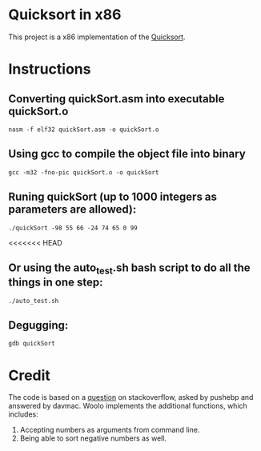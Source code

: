 * Quicksort in x86
  This project is a x86 implementation of the [[https://en.wikipedia.org/wiki/Quicksort][Quicksort]].

* Instructions
** Converting quickSort.asm into executable quickSort.o
#+BEGIN_SRC shell
nasm -f elf32 quickSort.asm -o quickSort.o
#+END_SRC

** Using gcc to compile the object file into binary
#+BEGIN_SRC shell
gcc -m32 -fno-pic quickSort.o -o quickSort
#+END_SRC

** Runing quickSort (up to 1000 integers as parameters are allowed):
#+BEGIN_SRC shell
./quickSort -98 55 66 -24 74 65 0 99
#+END_SRC

<<<<<<< HEAD
** Or using the auto_test.sh bash script to do all the things in one step:
#+BEGIN_SRC shell
./auto_test.sh
#+END_SRC

** Degugging:
#+BEGIN_SRC shell
gdb quickSort
#+END_SRC

* Credit
  The code is based on a [[https://stackoverflow.com/questions/32916387/optmization-for-quicksort-in-x86-32-bit-assembly][question]] on stackoverflow, asked by pushebp and answered by davmac.
  Woolo implements the additional functions, which includes:
  1. Accepting numbers as arguments from command line.
  2. Being able to sort negative numbers as well.
